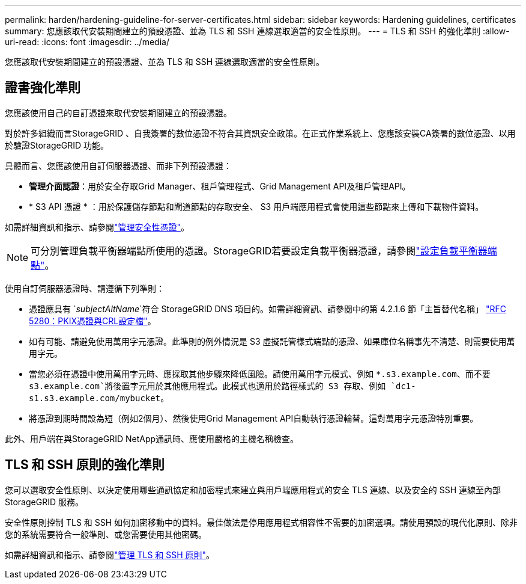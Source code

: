 ---
permalink: harden/hardening-guideline-for-server-certificates.html 
sidebar: sidebar 
keywords: Hardening guidelines, certificates 
summary: 您應該取代安裝期間建立的預設憑證、並為 TLS 和 SSH 連線選取適當的安全性原則。 
---
= TLS 和 SSH 的強化準則
:allow-uri-read: 
:icons: font
:imagesdir: ../media/


[role="lead"]
您應該取代安裝期間建立的預設憑證、並為 TLS 和 SSH 連線選取適當的安全性原則。



== 證書強化準則

您應該使用自己的自訂憑證來取代安裝期間建立的預設憑證。

對於許多組織而言StorageGRID 、自我簽署的數位憑證不符合其資訊安全政策。在正式作業系統上、您應該安裝CA簽署的數位憑證、以用於驗證StorageGRID 功能。

具體而言、您應該使用自訂伺服器憑證、而非下列預設憑證：

* *管理介面認證*：用於安全存取Grid Manager、租戶管理程式、Grid Management API及租戶管理API。
* * S3 API 憑證 * ：用於保護儲存節點和閘道節點的存取安全、 S3 用戶端應用程式會使用這些節點來上傳和下載物件資料。


如需詳細資訊和指示、請參閱link:../admin/using-storagegrid-security-certificates.html["管理安全性憑證"]。


NOTE: 可分別管理負載平衡器端點所使用的憑證。StorageGRID若要設定負載平衡器憑證，請參閱link:../admin/configuring-load-balancer-endpoints.html["設定負載平衡器端點"]。

使用自訂伺服器憑證時、請遵循下列準則：

* 憑證應具有 `_subjectAltName_`符合 StorageGRID DNS 項目的。如需詳細資訊、請參閱中的第 4.2.1.6 節「主旨替代名稱」 https://tools.ietf.org/html/rfc5280#section-4.2.1.6["RFC 5280：PKIX憑證與CRL設定檔"^]。
* 如有可能、請避免使用萬用字元憑證。此準則的例外情況是 S3 虛擬託管樣式端點的憑證、如果庫位名稱事先不清楚、則需要使用萬用字元。
* 當您必須在憑證中使用萬用字元時、應採取其他步驟來降低風險。請使用萬用字元模式、例如 `*.s3.example.com`、而不要 `s3.example.com`將後置字元用於其他應用程式。此模式也適用於路徑樣式的 S3 存取、例如 `dc1-s1.s3.example.com/mybucket`。
* 將憑證到期時間設為短（例如2個月）、然後使用Grid Management API自動執行憑證輪替。這對萬用字元憑證特別重要。


此外、用戶端在與StorageGRID NetApp通訊時、應使用嚴格的主機名稱檢查。



== TLS 和 SSH 原則的強化準則

您可以選取安全性原則、以決定使用哪些通訊協定和加密程式來建立與用戶端應用程式的安全 TLS 連線、以及安全的 SSH 連線至內部 StorageGRID 服務。

安全性原則控制 TLS 和 SSH 如何加密移動中的資料。最佳做法是停用應用程式相容性不需要的加密選項。請使用預設的現代化原則、除非您的系統需要符合一般準則、或您需要使用其他密碼。

如需詳細資訊和指示、請參閱link:../admin/manage-tls-ssh-policy.html["管理 TLS 和 SSH 原則"]。
